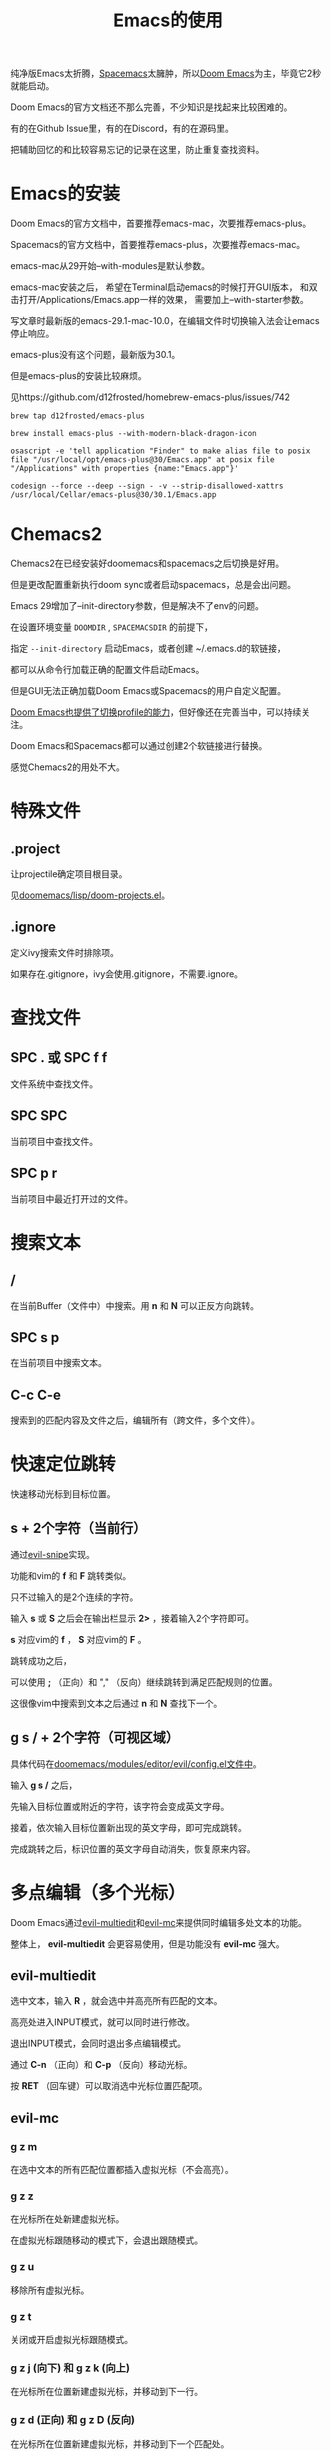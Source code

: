 #+title: Emacs的使用

纯净版Emacs太折腾，[[https://github.com/syl20bnr/spacemacs][Spacemacs]]太臃肿，所以[[https://github.com/doomemacs/doomemacs][Doom Emacs]]为主，毕竟它2秒就能启动。

Doom Emacs的官方文档还不那么完善，不少知识是找起来比较困难的。

有的在Github Issue里，有的在Discord，有的在源码里。

把辅助回忆的和比较容易忘记的记录在这里，防止重复查找资料。

* Emacs的安装
Doom Emacs的官方文档中，首要推荐emacs-mac，次要推荐emacs-plus。

Spacemacs的官方文档中，首要推荐emacs-plus，次要推荐emacs-mac。

emacs-mac从29开始--with-modules是默认参数。

emacs-mac安装之后，
希望在Terminal启动emacs的时候打开GUI版本，
和双击打开/Applications/Emacs.app一样的效果，
需要加上--with-starter参数。

写文章时最新版的emacs-29.1-mac-10.0，在编辑文件时切换输入法会让emacs停止响应。

emacs-plus没有这个问题，最新版为30.1。

但是emacs-plus的安装比较麻烦。

见https://github.com/d12frosted/homebrew-emacs-plus/issues/742

#+begin_src shell
brew tap d12frosted/emacs-plus

brew install emacs-plus --with-modern-black-dragon-icon

osascript -e 'tell application "Finder" to make alias file to posix file "/usr/local/opt/emacs-plus@30/Emacs.app" at posix file "/Applications" with properties {name:"Emacs.app"}'

codesign --force --deep --sign - -v --strip-disallowed-xattrs /usr/local/Cellar/emacs-plus@30/30.1/Emacs.app
#+end_src

* Chemacs2
Chemacs2在已经安装好doomemacs和spacemacs之后切换是好用。

但是更改配置重新执行doom sync或者启动spacemacs，总是会出问题。

Emacs 29增加了--init-directory参数，但是解决不了env的问题。

在设置环境变量 ~DOOMDIR~ , ~SPACEMACSDIR~ 的前提下，

指定 ~--init-directory~ 启动Emacs，或者创建 ~/.emacs.d的软链接，

都可以从命令行加载正确的配置文件启动Emacs。

但是GUI无法正确加载Doom Emacs或Spacemacs的用户自定义配置。

[[https://github.com/doomemacs/doomemacs/blob/master/profiles/README.org][Doom Emacs也提供了切换profile的能力]]，但好像还在完善当中，可以持续关注。

Doom Emacs和Spacemacs都可以通过创建2个软链接进行替换。

感觉Chemacs2的用处不大。

* 特殊文件
** .project
让projectile确定项目根目录。

见[[https://github.com/doomemacs/doomemacs/blob/master/lisp/doom-projects.el#L78-L103][doomemacs/lisp/doom-projects.el]]。

** .ignore
定义ivy搜索文件时排除项。

如果存在.gitignore，ivy会使用.gitignore，不需要.ignore。

* 查找文件
** SPC . 或 SPC f f
文件系统中查找文件。

** SPC SPC
当前项目中查找文件。

** SPC p r
当前项目中最近打开过的文件。

* 搜索文本
** /
在当前Buffer（文件中）中搜索。用 *n* 和 *N* 可以正反方向跳转。

** SPC s p
在当前项目中搜索文本。

** C-c C-e
搜索到的匹配内容及文件之后，编辑所有（跨文件，多个文件）。

* 快速定位跳转
快速移动光标到目标位置。

** s + 2个字符（当前行）
通过[[https://github.com/hlissner/evil-snipe][evil-snipe]]实现。

功能和vim的  *f* 和 *F* 跳转类似。

只不过输入的是2个连续的字符。

输入 *s* 或 *S* 之后会在输出栏显示 *2>* ，接着输入2个字符即可。

*s* 对应vim的 *f* ， *S* 对应vim的 *F* 。

跳转成功之后，

可以使用 *;* （正向）和 "," （反向）继续跳转到满足匹配规则的位置。

这很像vim中搜索到文本之后通过 *n* 和 *N* 查找下一个。

** g s / + 2个字符（可视区域）
具体代码在[[https://github.com/doomemacs/doomemacs/blob/8846d151814ebbf7fb90d9d5dd16cd737257408e/modules/editor/evil/config.el#L529-L538][doomemacs/modules/editor/evil/config.el文件中]]。

输入 *g s /* 之后，

先输入目标位置或附近的字符，该字符会变成英文字母。

接着，依次输入目标位置新出现的英文字母，即可完成跳转。

完成跳转之后，标识位置的英文字母自动消失，恢复原来内容。

* 多点编辑（多个光标）
Doom Emacs通过[[https://github.com/hlissner/evil-multiedit][evil-multiedit]]和[[https://github.com/gabesoft/evil-mc][evil-mc]]来提供同时编辑多处文本的功能。

整体上， *evil-multiedit* 会更容易使用，但是功能没有 *evil-mc* 强大。

** evil-multiedit
选中文本，输入 *R* ，就会选中并高亮所有匹配的文本。

高亮处进入INPUT模式，就可以同时进行修改。

退出INPUT模式，会同时退出多点编辑模式。

通过 *C-n* （正向）和 *C-p* （反向）移动光标。

按 *RET* （回车键）可以取消选中光标位置匹配项。

** evil-mc
*** g z m
在选中文本的所有匹配位置都插入虚拟光标（不会高亮）。

*** g z z
在光标所在处新建虚拟光标。

在虚拟光标跟随移动的模式下，会退出跟随模式。

*** g z u
移除所有虚拟光标。

*** g z t
关闭或开启虚拟光标跟随模式。

*** g z j (向下) 和 g z k (向上)
在光标所在位置新建虚拟光标，并移动到下一行。

*** g z d (正向) 和 g z D (反向)
在光标所在位置新建虚拟光标，并移动到下一个匹配处。

* 撤销/重做
通过 *u* 来撤销， *C-r* 来重做。

底层使用Emacs中更强大的 *undo-tree* 系统。

* 代码跳转
** g d 或 SPC c d
跳转到定义位置。

** g D 或 SPC c D
来列出所有引用。

** K 或 SPC c k
外部搜索（Google或Wikepedia等）。

* Narrowing和Widening
两个功能都是Emacs特有的编辑方式。

文本替换时，有时我们只希望把一部分文本块中的特定内容替换成其他的。

这个时候Narrowing和Widening功能就比较有用。

** SPC b
进入或退出（Widen）Narrow状态。

* 其他
** g c c
注释/取消注释

** SPC x
打开 *scratch* Buffer。

* Org Mode
** [[https://github.com/snosov1/toc-org]]

** 快速插入Code Block
输入 *<s TAB* 就会快速插入 *#+begin_src*。

这个是[[https://orgmode.org/manual/Structure-Templates.html][Org Tempo(org-tempo.el)]] 来实现的，有点像snippets的功能。

可以用 *SPC h v* 查看 *org-structure-template-alist* 变量来了解都支持哪些字符。

** 文件内配置
添加到org文件头部即可生效。

#+begin_example
# Local Variables:
# org-todo-keyword-faces: (("TODO" . "red") ("DOING" . "yellow") ("WAITING" . "orange") ("DONE" . "green") ("CANCEL" . "black"))
# End:
#+TODO: TODO(t) DOING(i) WAITING(w) | DONE(d) CANCEL(c)
#+TAGS: READING(r) CODING(c) DEVENV(e)
#+PROPERTY: Estimate_ALL 0 1/2 1 2 3 5 8 13 20 40 100
#+end_example

